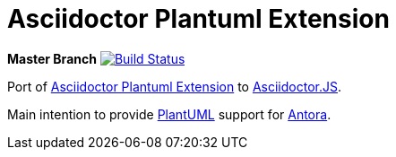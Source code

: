 = Asciidoctor Plantuml Extension

*Master Branch* image:https://travis-ci.org/eshepelyuk/asciidoctor-plantuml.js.svg?branch=master["Build Status", link="https://travis-ci.org/eshepelyuk/asciidoctor-plantuml.js"
]

Port of https://raw.githubusercontent.com/hsanson/asciidoctor-plantuml[Asciidoctor Plantuml Extension] to https://github.com/asciidoctor/asciidoctor.js[Asciidoctor.JS].

Main intention to provide http://plantuml.com/[PlantUML] support for https://antora.org[Antora].
